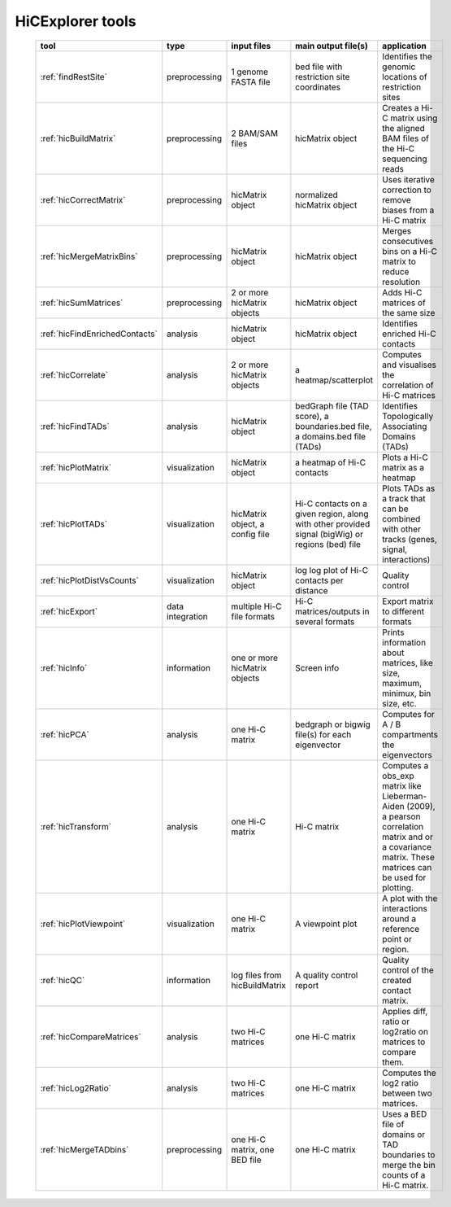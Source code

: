 HiCExplorer tools
=================


   +--------------------------------+------------------+-----------------------------------+---------------------------------------------+-----------------------------------------------------------------------------------+
   | tool                           | type             | input files                       | main output file(s)                         | application                                                                       |
   +================================+==================+===================================+=============================================+===================================================================================+
   |:ref:`findRestSite`             | preprocessing    | 1 genome FASTA file               | bed file with restriction site coordinates  | Identifies the genomic locations of restriction sites                             |
   +--------------------------------+------------------+-----------------------------------+---------------------------------------------+-----------------------------------------------------------------------------------+
   |:ref:`hicBuildMatrix`           | preprocessing    | 2 BAM/SAM files                   | hicMatrix object                            | Creates a Hi-C matrix using the aligned BAM files of the Hi-C sequencing reads    |
   +--------------------------------+------------------+-----------------------------------+---------------------------------------------+-----------------------------------------------------------------------------------+
   |:ref:`hicCorrectMatrix`         | preprocessing    | hicMatrix object                  | normalized hicMatrix object                 | Uses iterative correction to remove biases from a Hi-C matrix                     |
   +--------------------------------+------------------+-----------------------------------+---------------------------------------------+-----------------------------------------------------------------------------------+
   |:ref:`hicMergeMatrixBins`       | preprocessing    | hicMatrix object                  | hicMatrix object                            | Merges consecutives bins on a Hi-C matrix to reduce resolution                    |
   +--------------------------------+------------------+-----------------------------------+---------------------------------------------+-----------------------------------------------------------------------------------+
   |:ref:`hicSumMatrices`           | preprocessing    | 2 or more hicMatrix objects       | hicMatrix object                            | Adds Hi-C matrices of the same size                                               |
   +--------------------------------+------------------+-----------------------------------+---------------------------------------------+-----------------------------------------------------------------------------------+
   |:ref:`hicFindEnrichedContacts`  | analysis         | hicMatrix object                  | hicMatrix object                            | Identifies enriched Hi-C contacts                                                 |
   +--------------------------------+------------------+-----------------------------------+---------------------------------------------+-----------------------------------------------------------------------------------+
   |:ref:`hicCorrelate`             | analysis         | 2 or more hicMatrix objects       | a heatmap/scatterplot                       | Computes and visualises the correlation of Hi-C matrices                          |
   +--------------------------------+------------------+-----------------------------------+---------------------------------------------+-----------------------------------------------------------------------------------+
   |:ref:`hicFindTADs`              | analysis         | hicMatrix object                  | bedGraph file (TAD score), a boundaries.bed | Identifies Topologically Associating Domains (TADs)                               |
   |                                |                  |                                   | file, a domains.bed file (TADs)             |                                                                                   |
   +--------------------------------+------------------+-----------------------------------+---------------------------------------------+-----------------------------------------------------------------------------------+
   |:ref:`hicPlotMatrix`            | visualization    | hicMatrix object                  | a heatmap of Hi-C contacts                  | Plots a Hi-C matrix as a heatmap                                                  |
   +--------------------------------+------------------+-----------------------------------+---------------------------------------------+-----------------------------------------------------------------------------------+
   |:ref:`hicPlotTADs`              | visualization    | hicMatrix object, a config file   | Hi-C contacts on a given region, along with | Plots TADs as a track that can be combined with other tracks                      |
   |                                |                  |                                   | other provided signal (bigWig) or regions   | (genes, signal, interactions)                                                     |
   |                                |                  |                                   | (bed) file                                  |                                                                                   |
   +--------------------------------+------------------+-----------------------------------+---------------------------------------------+-----------------------------------------------------------------------------------+
   |:ref:`hicPlotDistVsCounts`      | visualization    | hicMatrix object                  | log log plot of Hi-C contacts per distance  | Quality control                                                                   |
   +--------------------------------+------------------+-----------------------------------+---------------------------------------------+-----------------------------------------------------------------------------------+
   |:ref:`hicExport`                | data integration | multiple Hi-C file formats        | Hi-C matrices/outputs in several formats    | Export matrix to different formats                                                |
   +--------------------------------+------------------+-----------------------------------+---------------------------------------------+-----------------------------------------------------------------------------------+
   |:ref:`hicInfo`                  | information      | one or more hicMatrix objects     | Screen info                                 | Prints information about  matrices, like size, maximum, minimux, bin size, etc.   |
   +--------------------------------+------------------+-----------------------------------+---------------------------------------------+-----------------------------------------------------------------------------------+
   |:ref:`hicPCA`                   | analysis         | one Hi-C matrix                   | bedgraph or bigwig file(s) for each         | Computes for A / B compartments the eigenvectors                                  |
   |                                |                  |                                   | eigenvector                                 |                                                                                   |
   +--------------------------------+------------------+-----------------------------------+---------------------------------------------+-----------------------------------------------------------------------------------+
   |:ref:`hicTransform`             | analysis         | one Hi-C matrix                   | Hi-C matrix                                 | Computes a obs_exp matrix like Lieberman-Aiden (2009), a pearson correlation      |
   |                                |                  |                                   |                                             | matrix and or a covariance matrix. These matrices can be used for plotting.       |
   +--------------------------------+------------------+-----------------------------------+---------------------------------------------+-----------------------------------------------------------------------------------+
   |:ref:`hicPlotViewpoint`         | visualization    | one Hi-C matrix                   | A viewpoint plot                            | A plot with the interactions around a reference point or region.                  |
   +--------------------------------+------------------+-----------------------------------+---------------------------------------------+-----------------------------------------------------------------------------------+
   |:ref:`hicQC`                    | information      | log files from hicBuildMatrix     | A quality control report                    | Quality control of the created contact matrix.                                    |
   +--------------------------------+------------------+-----------------------------------+---------------------------------------------+-----------------------------------------------------------------------------------+
   |:ref:`hicCompareMatrices`       | analysis         | two Hi-C matrices                 | one Hi-C matrix                             | Applies diff, ratio or log2ratio on matrices to compare them.                     |
   +--------------------------------+------------------+-----------------------------------+---------------------------------------------+-----------------------------------------------------------------------------------+
   |:ref:`hicLog2Ratio`             | analysis         | two Hi-C matrices                 | one Hi-C matrix                             | Computes the log2 ratio between two matrices.                                     |
   +--------------------------------+------------------+-----------------------------------+---------------------------------------------+-----------------------------------------------------------------------------------+
   |:ref:`hicMergeTADbins`          | preprocessing    | one Hi-C matrix, one BED file     | one Hi-C matrix                             | Uses a BED file of domains or TAD boundaries to merge the                         |
   |                                |                  |                                   |                                             | bin counts of a Hi-C matrix.                                                      |
   +--------------------------------+------------------+-----------------------------------+---------------------------------------------+-----------------------------------------------------------------------------------+
  